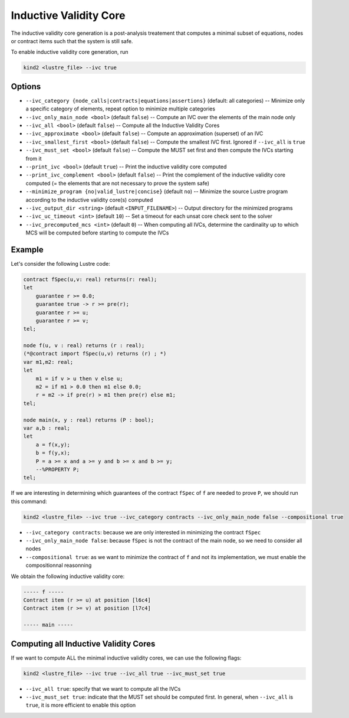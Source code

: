 .. _9_other/10_inductive_validity_core:

Inductive Validity Core
=======================

The inductive validity core generation is a post-analysis treatement that computes a minimal subset of
equations, nodes or contract items such that the system is still safe.

To enable inductive validity core generation, run

.. code-block:: none

  kind2 <lustre_file> --ivc true

Options
-------

* ``--ivc_category {node_calls|contracts|equations|assertions}`` (default: all categories) -- Minimize only a specific category of elements, repeat option to minimize multiple categories
* ``--ivc_only_main_node <bool>`` (default ``false``\ ) -- Compute an IVC over the elements of the main node only
* ``--ivc_all <bool>`` (default ``false``\ ) -- Compute all the Inductive Validity Cores
* ``--ivc_approximate <bool>`` (default ``false``\ ) -- Compute an approximation (superset) of an IVC
* ``--ivc_smallest_first <bool>`` (default ``false``\ ) -- Compute the smallest IVC first. Ignored if ``--ivc_all`` is ``true``
* ``--ivc_must_set <bool>`` (default ``false``\ ) -- Compute the MUST set first and then compute the IVCs starting from it
* ``--print_ivc <bool>`` (default ``true``\ ) -- Print the inductive validity core computed
* ``--print_ivc_complement <bool>`` (default ``false``\ ) -- Print the complement of the inductive validity core computed (= the elements that are not necessary to prove the system safe)
* ``--minimize_program {no|valid_lustre|concise}`` (default ``no``\ ) -- Minimize the source Lustre program according to the inductive validity core(s) computed
* ``--ivc_output_dir <string>`` (default ``<INPUT_FILENAME>``\ ) -- Output directory for the minimized programs
* ``--ivc_uc_timeout <int>`` (default ``10``\ ) -- Set a timeout for each unsat core check sent to the solver
* ``--ivc_precomputed_mcs <int>`` (default ``0``\ ) -- When computing all IVCs, determine the cardinality up to which MCS will be computed before starting to compute the IVCs

Example
-------

Let's consider the following Lustre code:

.. code-block:: none

  contract fSpec(u,v: real) returns(r: real);
  let
      guarantee r >= 0.0;
      guarantee true -> r >= pre(r);
      guarantee r >= u;
      guarantee r >= v;
  tel;

  node f(u, v : real) returns (r : real);
  (*@contract import fSpec(u,v) returns (r) ; *)
  var m1,m2: real;
  let
      m1 = if v > u then v else u;
      m2 = if m1 > 0.0 then m1 else 0.0;
      r = m2 -> if pre(r) > m1 then pre(r) else m1;
  tel;

  node main(x, y : real) returns (P : bool);
  var a,b : real;
  let
      a = f(x,y);
      b = f(y,x);
      P = a >= x and a >= y and b >= x and b >= y;
      --%PROPERTY P;
  tel;

If we are interesting in determining which guarantees of the contract ``fSpec`` of ``f`` are needed to prove ``P``,
we should run this command:

.. code-block:: none

  kind2 <lustre_file> --ivc true --ivc_category contracts --ivc_only_main_node false --compositional true

* ``--ivc_category contracts``: because we are only interested in minimizing the contract ``fSpec``
* ``--ivc_only_main_node false``: because ``fSpec`` is not the contract of the main node, so we need to consider all nodes
* ``--compositional true``: as we want to minimize the contract of ``f`` and not its implementation, we must enable the compositionnal reasonning

We obtain the following inductive validity core:

.. code-block:: none

  ----- f -----
  Contract item (r >= u) at position [l6c4]
  Contract item (r >= v) at position [l7c4]

  ----- main -----

Computing all Inductive Validity Cores
--------------------------------------

If we want to compute ALL the minimal inductive validity cores, we can use the following flags:

.. code-block:: none

  kind2 <lustre_file> --ivc true --ivc_all true --ivc_must_set true

* ``--ivc_all true``: specify that we want to compute all the IVCs
* ``--ivc_must_set true``: indicate that the MUST set should be computed first. In general, when ``--ivc_all`` is ``true``, it is more efficient to enable this option
